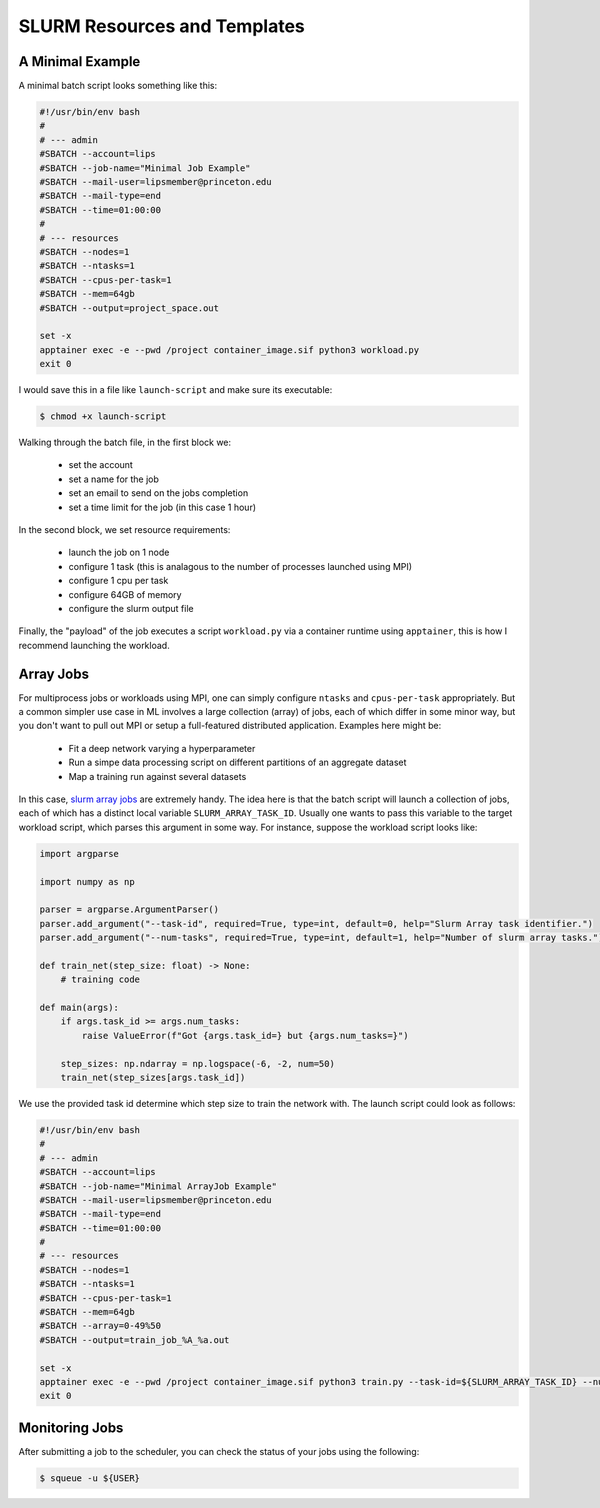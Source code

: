SLURM Resources and Templates 
=============================

A Minimal Example 
-----------------

A minimal batch script looks something like this: 

.. code-block:: console

   #!/usr/bin/env bash
   #
   # --- admin
   #SBATCH --account=lips
   #SBATCH --job-name="Minimal Job Example" 
   #SBATCH --mail-user=lipsmember@princeton.edu
   #SBATCH --mail-type=end
   #SBATCH --time=01:00:00
   #
   # --- resources
   #SBATCH --nodes=1
   #SBATCH --ntasks=1
   #SBATCH --cpus-per-task=1
   #SBATCH --mem=64gb
   #SBATCH --output=project_space.out

   set -x 
   apptainer exec -e --pwd /project container_image.sif python3 workload.py
   exit 0

I would save this in a file like ``launch-script`` and make sure its executable:

.. code-block:: console

   $ chmod +x launch-script

Walking through the batch file, in the first block we: 

 - set the account
 - set a name for the job
 - set an email to send on the jobs completion 
 - set a time limit for the job (in this case 1 hour)

In the second block, we set resource requirements: 

 - launch the job on 1 node
 - configure 1 task (this is analagous to the number of processes launched using MPI)
 - configure 1 cpu per task 
 - configure 64GB of memory 
 - configure the slurm output file 

Finally, the "payload" of the job executes a script ``workload.py`` via a container runtime using ``apptainer``, this is how I recommend 
launching the workload. 

Array Jobs
----------

For multiprocess jobs or workloads using MPI, one can simply configure ``ntasks`` and ``cpus-per-task`` appropriately. But a common simpler use case 
in ML involves a large collection (array) of jobs, each of which differ in some minor way, but you don't want to pull out MPI or setup a full-featured distributed 
application. 
Examples here might be: 

 - Fit a deep network varying a hyperparameter
 - Run a simpe data processing script on different partitions of an aggregate dataset 
 - Map a training run against several datasets

In this case, `slurm array jobs <https://slurm.schedmd.com/job_array.html>`_ are extremely handy. The idea here is that the batch script will launch a collection of jobs, 
each of which has a distinct local variable ``SLURM_ARRAY_TASK_ID``. 
Usually one wants to pass this variable to the target workload script, which parses this argument in some way. 
For instance, suppose the workload script looks like: 

.. code-block:: python 

   import argparse 

   import numpy as np

   parser = argparse.ArgumentParser()
   parser.add_argument("--task-id", required=True, type=int, default=0, help="Slurm Array task identifier.")
   parser.add_argument("--num-tasks", required=True, type=int, default=1, help="Number of slurm array tasks.")

   def train_net(step_size: float) -> None: 
       # training code 

   def main(args):
       if args.task_id >= args.num_tasks: 
           raise ValueError(f"Got {args.task_id=} but {args.num_tasks=}")

       step_sizes: np.ndarray = np.logspace(-6, -2, num=50)
       train_net(step_sizes[args.task_id])

We use the provided task id determine which step size to train the network with. The launch script could look as follows: 

.. code-block:: console 

   #!/usr/bin/env bash
   #
   # --- admin
   #SBATCH --account=lips
   #SBATCH --job-name="Minimal ArrayJob Example" 
   #SBATCH --mail-user=lipsmember@princeton.edu
   #SBATCH --mail-type=end
   #SBATCH --time=01:00:00
   #
   # --- resources
   #SBATCH --nodes=1
   #SBATCH --ntasks=1
   #SBATCH --cpus-per-task=1
   #SBATCH --mem=64gb
   #SBATCH --array=0-49%50
   #SBATCH --output=train_job_%A_%a.out

   set -x 
   apptainer exec -e --pwd /project container_image.sif python3 train.py --task-id=${SLURM_ARRAY_TASK_ID} --num-tasks=${SLURM_ARRAY_TASK_COUNT}
   exit 0

Monitoring Jobs 
---------------

After submitting a job to the scheduler, you can check the status of your jobs using the following:

.. code-block:: console 

   $ squeue -u ${USER}



